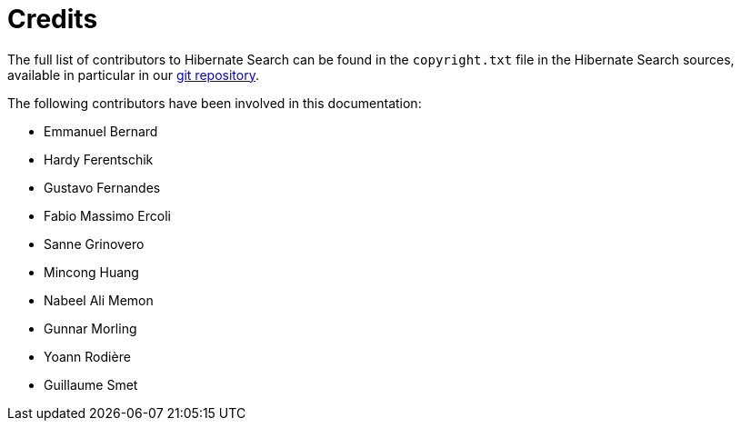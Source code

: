 [[credits]]
= Credits

The full list of contributors to Hibernate Search can be found in the `copyright.txt` file in the Hibernate Search sources,
available in particular in our https://github.com/hibernate/hibernate-search/blob/master/copyright.txt[git repository].

The following contributors have been involved in this documentation:

 * Emmanuel Bernard
 * Hardy Ferentschik
 * Gustavo Fernandes
 * Fabio Massimo Ercoli
 * Sanne Grinovero
 * Mincong Huang
 * Nabeel Ali Memon
 * Gunnar Morling
 * Yoann Rodière
 * Guillaume Smet

